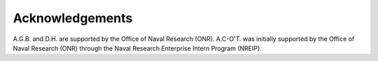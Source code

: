 Acknowledgements
================

A.G.B. and D.H. are supported by the Office of Naval Research (ONR).
A.C-O'T. was initially supported by the Office of Naval Research (ONR) through
the Naval Research Enterprise Intern Program (NREIP).
